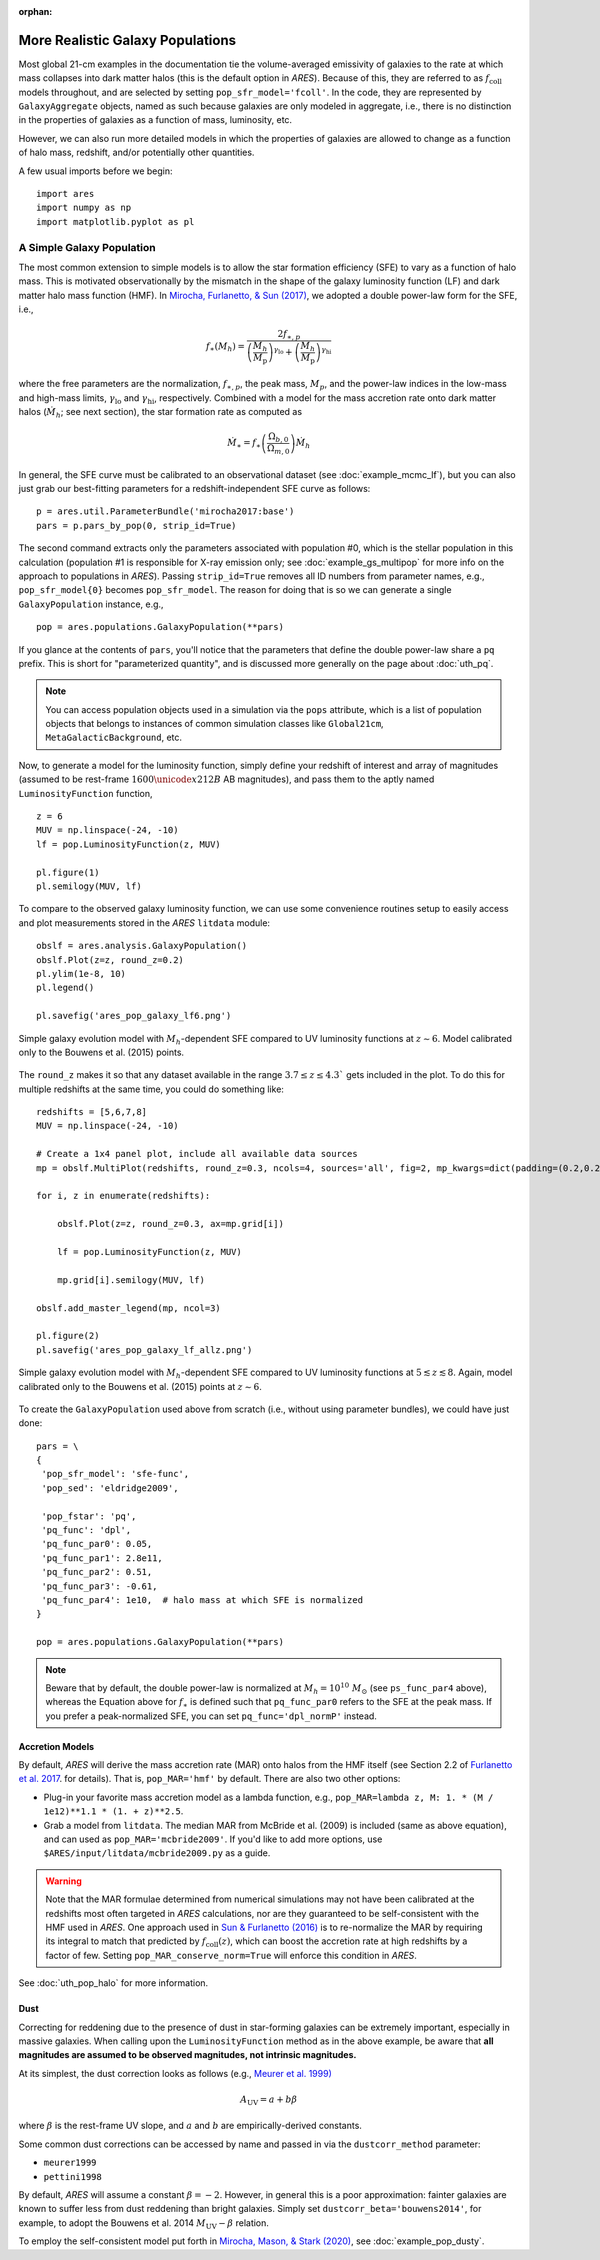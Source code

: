 :orphan:

More Realistic Galaxy Populations
=================================
Most global 21-cm examples in the documentation tie the volume-averaged emissivity of galaxies to the rate at which mass collapses into dark matter halos (this is the default option in *ARES*). Because of this, they are referred to as :math:`f_{\text{coll}}` models throughout, and are selected by setting ``pop_sfr_model='fcoll'``. In the code, they are represented by ``GalaxyAggregate`` objects, named as such because galaxies are only modeled in aggregate, i.e., there is no distinction in the properties of galaxies as a function of mass, luminosity, etc.

However, we can also run more detailed models in which the properties of galaxies are allowed to change as a function of halo mass, redshift, and/or potentially other quantities.

A few usual imports before we begin:

::

    import ares
    import numpy as np
    import matplotlib.pyplot as pl


A Simple Galaxy Population
---------------------------
The most common extension to simple models is to allow the star formation efficiency (SFE) to vary as a function of halo mass. This is motivated observationally by the mismatch in the shape of the galaxy luminosity function (LF) and dark matter halo mass function (HMF). In `Mirocha, Furlanetto, & Sun (2017) <http://adsabs.harvard.edu/abs/2017MNRAS.464.1365M>`_, we adopted a double power-law form for the SFE, i.e., 

.. math::

    f_{\ast}(M_h) = \frac{2 f_{\ast,p}} {\left(\frac{M_h}{M_{\text{p}}} \right)^{\gamma_{\text{lo}}} + \left(\frac{M_h}{M_{\text{p}}}  \right)^{\gamma_{\text{hi}}}}

where the free parameters are the normalization, :math:`f_{\ast,p}`, the peak mass, :math:`M_p`, and the power-law indices in the low-mass and high-mass limits, :math:`\gamma_{\text{lo}}` and :math:`\gamma_{\text{hi}}`, respectively. Combined with a model for the mass accretion rate onto dark matter halos (:math:`\dot{M}_h`; see next section), the star formation rate as computed as

.. math::

    \dot{M}_{\ast} = f_{\ast} \left(\frac{\Omega_{b,0}}{\Omega_{m,0}} \right) \dot{M}_h
    
In general, the SFE curve must be calibrated to an observational dataset (see :doc:`example_mcmc_lf`), but you can also just grab our best-fitting parameters for a redshift-independent SFE curve as follows:

::

    p = ares.util.ParameterBundle('mirocha2017:base')
    pars = p.pars_by_pop(0, strip_id=True)
    
The second command extracts only the parameters associated with population #0, which is the stellar population in this calculation (population #1 is responsible for X-ray emission only; see :doc:`example_gs_multipop` for more info on the approach to populations in *ARES*). Passing ``strip_id=True`` removes all ID numbers from parameter names, e.g., ``pop_sfr_model{0}`` becomes ``pop_sfr_model``. The reason for doing that is so we can generate a single ``GalaxyPopulation`` instance, e.g.,

::

    pop = ares.populations.GalaxyPopulation(**pars)
    
If you glance at the contents of ``pars``, you'll notice that the parameters that define the double power-law share a ``pq`` prefix. This is short for "parameterized quantity", and is discussed more generally on the page about :doc:`uth_pq`.

.. note::
    You can access population objects used in a simulation via the ``pops`` attribute, which is a list of population objects that belongs to instances of  common simulation classes like ``Global21cm``, ``MetaGalacticBackground``, etc.


Now, to generate a model for the luminosity function, simply define your redshift of interest and array of magnitudes (assumed to be rest-frame :math:`1600 \unicode{x212B}` AB magnitudes), and pass them to the aptly named ``LuminosityFunction`` function,

::

    z = 6
    MUV = np.linspace(-24, -10)
    lf = pop.LuminosityFunction(z, MUV)
    
    pl.figure(1)
    pl.semilogy(MUV, lf)
    
To compare to the observed galaxy luminosity function, we can use some convenience routines setup to easily access and plot measurements stored in the *ARES* ``litdata`` module:

::

    obslf = ares.analysis.GalaxyPopulation()
    obslf.Plot(z=z, round_z=0.2)
    pl.ylim(1e-8, 10)
    pl.legend()
    
    pl.savefig('ares_pop_galaxy_lf6.png')
    
.. figure::  https://www.dropbox.com/s/9zcrikk2ptrb6dz/ares_pop_galaxy_lf6.png?raw=1
   :align:   center
   :width:   600

   Simple galaxy evolution model with :math:`M_h`-dependent SFE compared to UV luminosity functions at :math:`z\sim 6`. Model calibrated only to the Bouwens et al. (2015) points.
    
    
The ``round_z`` makes it so that any dataset available in the range :math:`3.7 \leq z \leq 4.3`` gets included in the plot. To do this for multiple redshifts at the same time, you could do something like:

::

    redshifts = [5,6,7,8]
    MUV = np.linspace(-24, -10)

    # Create a 1x4 panel plot, include all available data sources
    mp = obslf.MultiPlot(redshifts, round_z=0.3, ncols=4, sources='all', fig=2, mp_kwargs=dict(padding=(0.2,0.2)))
    
    for i, z in enumerate(redshifts):

        obslf.Plot(z=z, round_z=0.3, ax=mp.grid[i])
        
        lf = pop.LuminosityFunction(z, MUV)

        mp.grid[i].semilogy(MUV, lf)
    
    obslf.add_master_legend(mp, ncol=3)
    
    pl.figure(2)
    pl.savefig('ares_pop_galaxy_lf_allz.png')


.. figure::  https://www.dropbox.com/s/2g3mf2s7beeuuwj/ares_pop_galaxy_lf_allz.png?raw=1
   :align:   center
   :width:   1200

   Simple galaxy evolution model with :math:`M_h`-dependent SFE compared to UV luminosity functions at :math:`5 \lesssim z \lesssim 8`. Again, model calibrated only to the Bouwens et al. (2015) points at :math:`z \sim 6`.
    

To create the ``GalaxyPopulation`` used above from scratch (i.e., without using parameter bundles), we could have just done:

::

    pars = \
    {
     'pop_sfr_model': 'sfe-func',
     'pop_sed': 'eldridge2009',

     'pop_fstar': 'pq',
     'pq_func': 'dpl',
     'pq_func_par0': 0.05,
     'pq_func_par1': 2.8e11,
     'pq_func_par2': 0.51,
     'pq_func_par3': -0.61,
     'pq_func_par4': 1e10,  # halo mass at which SFE is normalized
    }
    
    pop = ares.populations.GalaxyPopulation(**pars)
    
	
.. note :: Beware that by default, the double power-law is normalized at :math:`M_h = 10^{10} \ M_{\odot}` (see ``ps_func_par4`` above), whereas the Equation above for :math:`f_{\ast}` is defined such that ``pq_func_par0`` refers to the SFE at the peak mass. If you prefer a peak-normalized SFE, you can set ``pq_func='dpl_normP'`` instead.
    
Accretion Models
~~~~~~~~~~~~~~~~
By default, *ARES* will derive the mass accretion rate (MAR) onto halos from the HMF itself (see Section 2.2 of `Furlanetto et al. 2017 <http://adsabs.harvard.edu/abs/2017MNRAS.472.1576F>`_. for details). That is, ``pop_MAR='hmf'`` by default. There are also two other options:

* Plug-in your favorite mass accretion model as a lambda function, e.g., ``pop_MAR=lambda z, M: 1. * (M / 1e12)**1.1 * (1. + z)**2.5``.
* Grab a model from ``litdata``. The median MAR from McBride et al. (2009) is included (same as above equation), and can used as ``pop_MAR='mcbride2009'``. If you'd like to add more options, use ``$ARES/input/litdata/mcbride2009.py`` as a guide.

.. warning:: Note that the MAR formulae determined from numerical simulations may not have been calibrated at the redshifts most often targeted in *ARES* calculations, nor are they guaranteed to be self-consistent with the HMF used in *ARES*. One approach used in `Sun \& Furlanetto (2016) <http://adsabs.harvard.edu/abs/2016MNRAS.460..417S>`_ is to re-normalize the MAR by requiring its integral to match that predicted by :math:`f_{\text{coll}}(z)`, which can boost the accretion rate at high redshifts by a factor of few. Setting ``pop_MAR_conserve_norm=True`` will enforce this condition in *ARES*.

See :doc:`uth_pop_halo` for more information.

   
Dust
~~~~
Correcting for reddening due to the presence of dust in star-forming galaxies can be extremely important, especially in massive galaxies. When calling upon the ``LuminosityFunction`` method as in the above example, be aware that **all magnitudes are assumed to be observed magnitudes, not intrinsic magnitudes.** 

At its simplest, the dust correction looks as follows (e.g., `Meurer et al. 1999) <https://ui.adsabs.harvard.edu/abs/1999ApJ...521...64M/abstract>`_

.. math::

    A_{\text{UV}} = a + b \beta
    
where :math:`\beta` is the rest-frame UV slope, and :math:`a` and :math:`b` are empirically-derived constants. 

Some common dust corrections can be accessed by name and passed in via the ``dustcorr_method`` parameter:

* ``meurer1999``
* ``pettini1998``

By default, *ARES* will assume a constant :math:`\beta=-2`. However, in general this is a poor approximation: fainter galaxies are known to suffer less from dust reddening than bright galaxies. Simply set ``dustcorr_beta='bouwens2014'``, for example, to adopt the Bouwens et al. 2014 :math:`M_{\text{UV}}-\beta` relation.

To employ the self-consistent model put forth in `Mirocha, Mason, & Stark (2020) <https://ui.adsabs.harvard.edu/abs/2020arXiv200507208M/abstract>`_, see :doc:`example_pop_dusty`.



